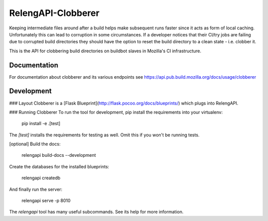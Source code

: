RelengAPI-Clobberer
===================

Keeping intermediate files around after a build helps make subsequent runs faster since it acts as form of local caching.
Unfortunately this can lead to corruption in some circumstances. If a developer notices that their CI/try jobs are failing due 
to corrupted build directories they should have the option to reset the build directory to a clean state - i.e. clobber it.

This is the API for clobbering build directories on buildbot slaves in Mozilla's CI infrastructure.

Documentation
-------------

For documentation about clobberer and its various endpoints see https://api.pub.build.mozilla.org/docs/usage/clobberer

Development
-----------

### Layout
Clobberer is a [Flask Blueprint](http://flask.pocoo.org/docs/blueprints/) which plugs into RelengAPI. 

### Running Clobberer
To run the tool for development, pip install the requirements into your virtualenv:

    pip install -e .[test]

The `[test]` installs the requirements for testing as well.
Omit this if you won't be running tests.

[optional] Build the docs:

    relengapi build-docs --development

Create the databases for the installed blueprints:

    relengapi createdb

And finally run the server:

    relengapi serve -p 8010

The `relengapi` tool has many useful subcommands.
See its help for more information.
